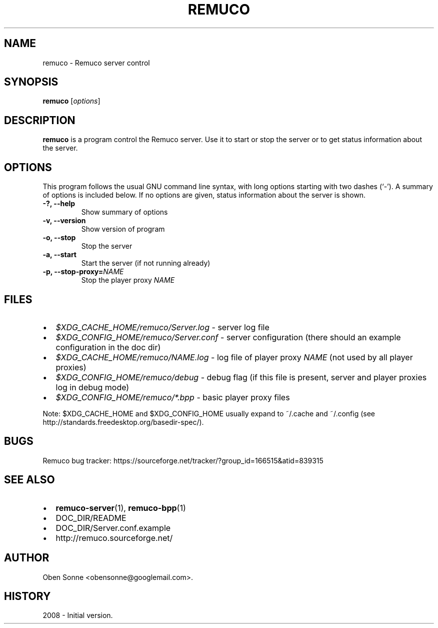 .\"                                      Hey, EMACS: -*- nroff -*-
.\" First parameter, NAME, should be all caps
.\" Second parameter, SECTION, should be 1-8, maybe w/ subsection
.\" other parameters are allowed: see man(7), man(1)
.TH REMUCO 1 "May 12, 2008" 
.\" Please adjust this date whenever revising the manpage.
.\"
.\" Some roff macros, for reference:
.\" .nh        disable hyphenation
.\" .hy        enable hyphenation
.\" .ad l      left justify
.\" .ad b      justify to both left and right margins
.\" .nf        disable filling
.\" .fi        enable filling
.\" .br        insert line break
.\" .sp <n>    insert n+1 empty lines
.\" for manpage-specific macros, see man(7)
.SH NAME
remuco \- Remuco server control
.SH SYNOPSIS
.B remuco
.RI [ options ] 
.br
.SH DESCRIPTION
.B remuco
is a program control the Remuco server. Use it to start or stop the server or to get status information about the server.
.SH OPTIONS
This program follows the usual GNU command line syntax, with long
options starting with two dashes (`-').
A summary of options is included below. If no options are given, status information about the server is shown.
.TP
.B \-?, \-\-help
Show summary of options
.TP
.B \-v, \-\-version
Show version of program
.TP
.B \-o, \-\-stop
Stop the server
.TP
.B \-a, \-\-start
Start the server (if not running already)
.TP
.B \-p, \-\-stop-proxy=\fINAME\fP
Stop the player proxy \fINAME\fP
.SH FILES
.IP \(bu 2 
.I $XDG_CACHE_HOME/remuco/Server.log
\- server log file
.IP \(bu 2 
.I $XDG_CONFIG_HOME/remuco/Server.conf
\- server configuration
(there should an example configuration in the doc dir)
.IP \(bu 2 
.I $XDG_CACHE_HOME/remuco/NAME.log
\- log file of player proxy \fINAME\fR (not used by all player proxies)
.IP \(bu 2 
.I $XDG_CONFIG_HOME/remuco/debug
\- debug flag (if this file is present, server and player proxies log in debug mode)
.P
.IP \(bu 2 
.I $XDG_CONFIG_HOME/remuco/*.bpp
\- basic player proxy files
.P
Note: $XDG_CACHE_HOME and $XDG_CONFIG_HOME usually expand to ~/.cache and ~/.config
(see http://standards.freedesktop.org/basedir-spec/).
.SH BUGS
Remuco bug tracker: https://sourceforge.net/tracker/?group_id=166515&atid=839315
.SH SEE ALSO
.IP \(bu 2 
.BR remuco-server (1),
.BR remuco-bpp (1)
.IP \(bu 2 
DOC_DIR/README
.IP \(bu 2 
DOC_DIR/Server.conf.example
.IP \(bu 2 
http://remuco.sourceforge.net/
.SH AUTHOR
Oben Sonne <obensonne@googlemail.com>.
.SH HISTORY
2008 \- Initial version.

